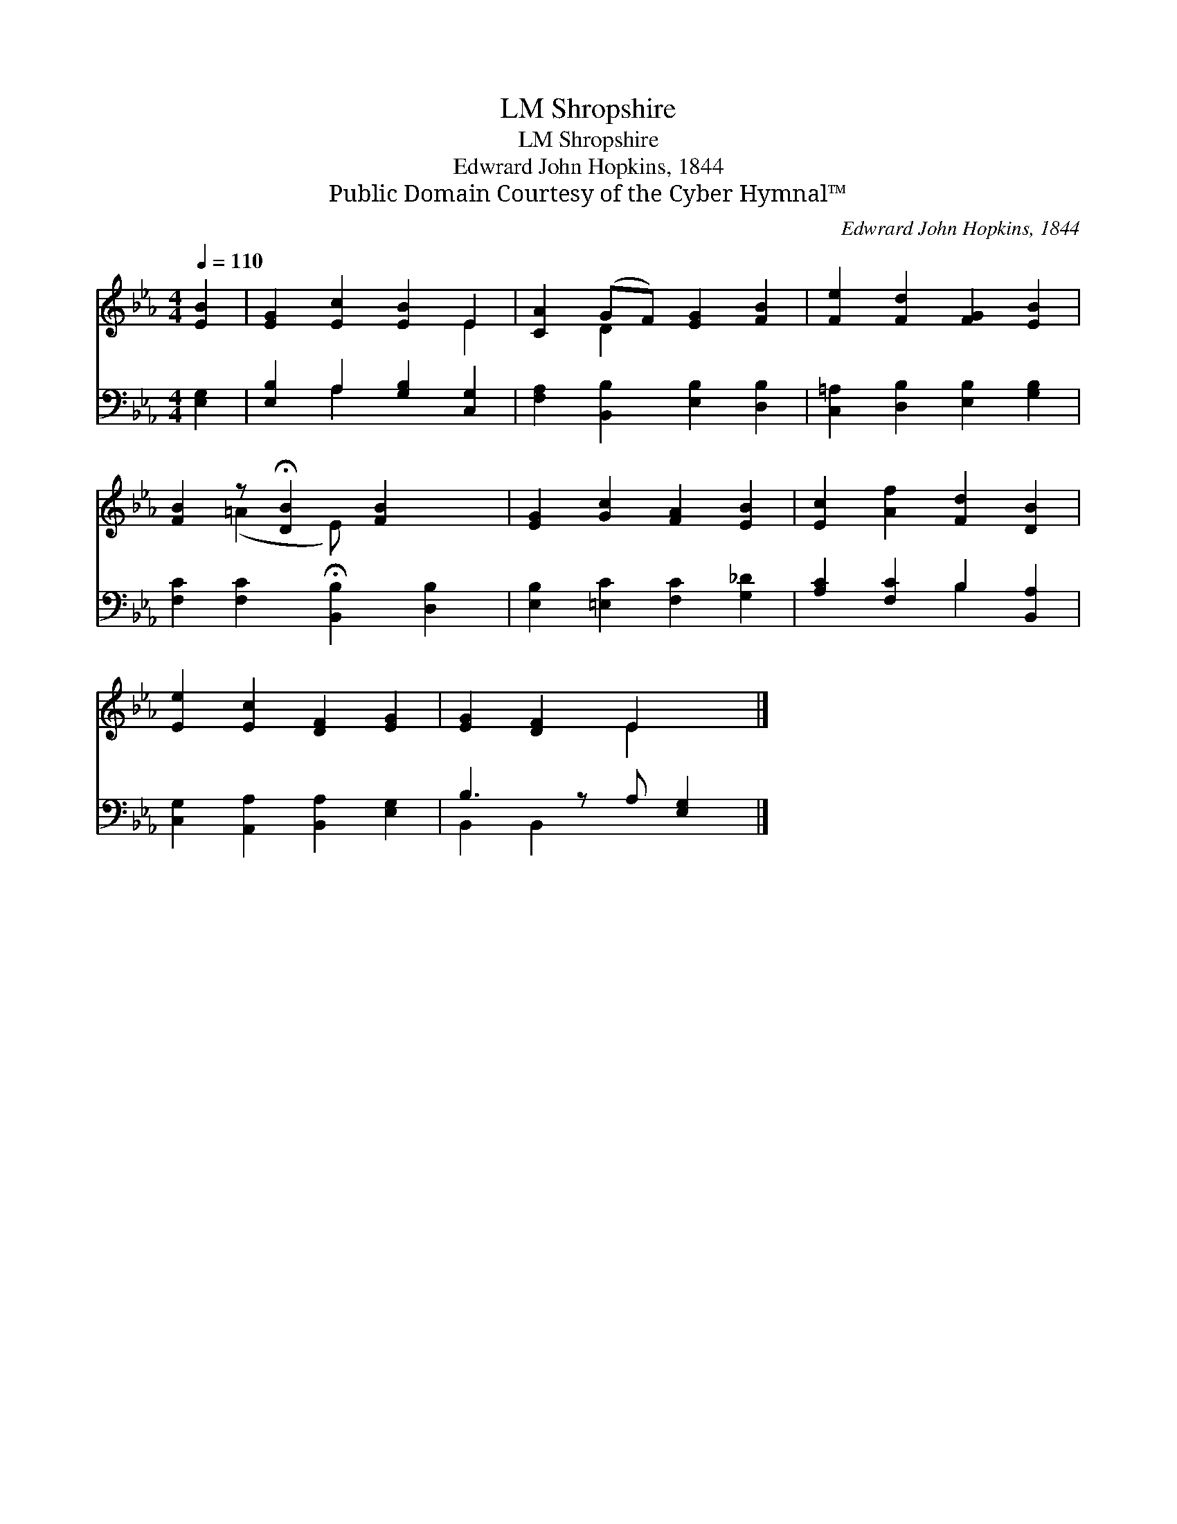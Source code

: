 X:1
T:Shropshire, LM
T:Shropshire, LM
T:Edwrard John Hopkins, 1844
T:Public Domain Courtesy of the Cyber Hymnal™
C:Edwrard John Hopkins, 1844
Z:Public Domain
Z:Courtesy of the Cyber Hymnal™
%%score ( 1 2 ) ( 3 4 )
L:1/8
Q:1/4=110
M:4/4
K:Eb
V:1 treble 
V:2 treble 
V:3 bass 
V:4 bass 
V:1
 [EB]2 | [EG]2 [Ec]2 [EB]2 E2 | [CA]2 (GF) [EG]2 [FB]2 | [Fe]2 [Fd]2 [FG]2 [EB]2 | %4
 [FB]2 z !fermata![DB]2 [FB]2 x | [EG]2 [Gc]2 [FA]2 [EB]2 | [Ec]2 [Af]2 [Fd]2 [DB]2 | %7
 [Ee]2 [Ec]2 [DF]2 [EG]2 | [EG]2 [DF]2 E2 x |] %9
V:2
 x2 | x6 E2 | x2 D2 x4 | x8 | x2 (=A2 E) x3 | x8 | x8 | x8 | x4 E2 x |] %9
V:3
 [E,G,]2 | [E,B,]2 A,2 [G,B,]2 [C,G,]2 | [F,A,]2 [B,,B,]2 [E,B,]2 [D,B,]2 | %3
 [C,=A,]2 [D,B,]2 [E,B,]2 [G,B,]2 | [F,C]2 [F,C]2 !fermata![B,,B,]2 [D,B,]2 | %5
 [E,B,]2 [=E,C]2 [F,C]2 [G,_D]2 | [A,C]2 [F,C]2 B,2 [B,,A,]2 | [C,G,]2 [A,,A,]2 [B,,A,]2 [E,G,]2 | %8
 B,3 z A, [E,G,]2 |] %9
V:4
 x2 | x2 A,2 x4 | x8 | x8 | x8 | x8 | x4 B,2 x2 | x8 | B,,2 B,,2 x3 |] %9

